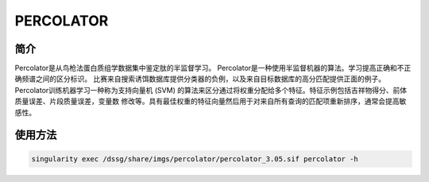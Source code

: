 PERCOLATOR
======================

简介
-------------
Percolator是从鸟枪法蛋白质组学数据集中鉴定肽的半监督学习。
Percolator是一种使用半监督机器的算法。学习提高正确和不正确频谱之间的区分标识。 比赛来自搜索诱饵数据库提供分类器的负例，以及来自目标数据库的高分匹配提供正面的例子。 Percolator训练机器学习一种称为支持向量机 (SVM) 的算法来区分通过将权重分配给多个特征。特征示例包括吉祥物得分、前体质量误差、片段质量误差，变量数 修改等。具有最佳权重的特征向量然后用于对来自所有查询的匹配项重新排序，通常会提高敏感性。


使用方法
-----------------
.. code:: bash

    singularity exec /dssg/share/imgs/percolator/percolator_3.05.sif percolator -h

